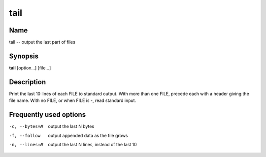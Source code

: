 .. _tail:

tail
====

Name
----

tail -- output the last part of files

Synopsis
--------

**tail** [option...] [file...]

Description
-----------

Print the last 10 lines of each FILE to standard output. With more
than one FILE, precede each with a header giving the file name.
With no FILE, or when FILE is -, read standard input.

Frequently used options
-----------------------

-c, --bytes=N
    output the last N bytes

-f, --follow
    output appended data as the file grows

-n, --lines=N
    output the last N lines, instead of the last 10


